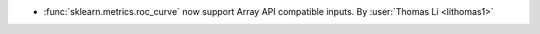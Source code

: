 - :func:`sklearn.metrics.roc_curve` now support Array API compatible inputs.
  By :user:`Thomas Li <lithomas1>`
